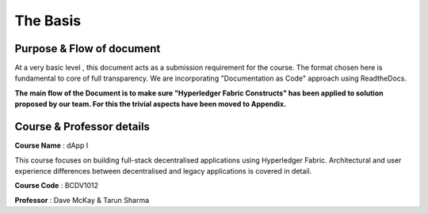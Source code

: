 The Basis
=========

.. image:: images/blankspace.png
     :align: center

Purpose & Flow of document
**************************

At a very basic level , this document acts as a submission requirement for the course.
The format chosen here is fundamental to core of full transparency.
We are incorporating "Documentation as Code" approach using ReadtheDocs.

**The main flow of the Document is to make sure "Hyperledger Fabric Constructs" has been applied to solution proposed by our team.
For this the trivial aspects have been moved to Appendix.**

.. image:: images/blankspace.png
     :align: center

Course & Professor details
**************************

**Course Name** : dApp I

This course focuses on building full-stack decentralised applications using Hyperledger Fabric. Architectural and user experience differences between decentralised and legacy applications is covered in detail.

**Course Code** : BCDV1012

**Professor** : Dave McKay & Tarun Sharma








